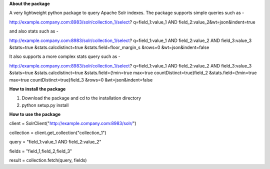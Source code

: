 **About the package**

A very lightweight python package to query Apache Solr indexes. The package supports
simple queries such as -

http://example.company.com:8983/solr/collection_1/select?
q=field_1:value_1 AND field_2:value_2&wt=json&indent=true

and also stats such as -

http://example.company.com:8983/solr/collection_1/select?
q=field_1:value_1 AND field_2:value_2 AND field_3:value_3
&stats=true
&stats.calcdistinct=true
&stats.field=floor_margin_s
&rows=0
&wt=json&indent=false

It also supports a more complex stats query such as -


http://example.company.com:8983/solr/collection_1/select?
q=field_1:value_1 AND field_2:value_2 AND field_3:value_3
&stats=true
&stats.calcdistinct=true
&stats.field={!min=true max=true countDistinct=true}field_2
&stats.field={!min=true max=true countDistinct=true}field_3
&rows=0
&wt=json&indent=false

**How to install the package**

1. Download the package and cd to the installation directory
2. python setup.py install

**How to use the package**

client = SolrClient("http://example.company.com:8983/solr/")

collection = client.get_collection("collection_1")

query = "field_1:value_1 AND field_2:value_2"

fields = "field_1,field_2,field_3"

result = collection.fetch(query, fields)